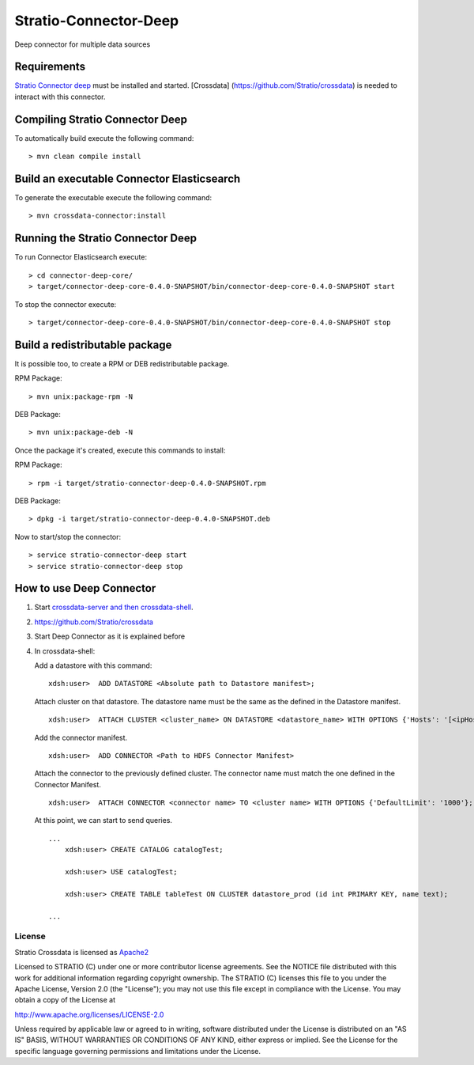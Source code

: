 Stratio-Connector-Deep
**********************

Deep connector for multiple data sources

Requirements
------------

`Stratio Connector
deep <https://github.com/Stratio/stratio-connector-deep>`__ must be
installed and started. [Crossdata]
(https://github.com/Stratio/crossdata) is needed to interact with this
connector.

Compiling Stratio Connector Deep
--------------------------------

To automatically build execute the following command:

::

       > mvn clean compile install

Build an executable Connector Elasticsearch
-------------------------------------------

To generate the executable execute the following command:

::

       > mvn crossdata-connector:install

Running the Stratio Connector Deep
-------------------------------------------

To run Connector Elasticsearch execute:

::

       > cd connector-deep-core/
       > target/connector-deep-core-0.4.0-SNAPSHOT/bin/connector-deep-core-0.4.0-SNAPSHOT start

To stop the connector execute:

::

       > target/connector-deep-core-0.4.0-SNAPSHOT/bin/connector-deep-core-0.4.0-SNAPSHOT stop

Build a redistributable package
-------------------------------
It is possible too, to create a RPM or DEB redistributable package.

RPM Package:

::

       > mvn unix:package-rpm -N

DEB Package:

::
   
       > mvn unix:package-deb -N

Once the package it's created, execute this commands to install:

RPM Package:

::   
    
       > rpm -i target/stratio-connector-deep-0.4.0-SNAPSHOT.rpm

DEB Package:

::   
    
       > dpkg -i target/stratio-connector-deep-0.4.0-SNAPSHOT.deb

Now to start/stop the connector:

::   
    
       > service stratio-connector-deep start
       > service stratio-connector-deep stop

How to use Deep Connector
-------------------------

1. Start `crossdata-server and then
   crossdata-shell <https://github.com/Stratio/crossdata>`__.
2. https://github.com/Stratio/crossdata
3. Start Deep Connector as it is explained before
4. In crossdata-shell:

   Add a datastore with this command:

   ::


     xdsh:user>  ADD DATASTORE <Absolute path to Datastore manifest>;

   Attach cluster on that datastore. The datastore name must be the same
   as the defined in the Datastore manifest.

   ::

     xdsh:user>  ATTACH CLUSTER <cluster_name> ON DATASTORE <datastore_name> WITH OPTIONS {'Hosts': '[<ipHost_1,      ipHost_2,...ipHost_n>]', 'Port': <hdfs_port> };

   Add the connector manifest.

   ::
  
     xdsh:user>  ADD CONNECTOR <Path to HDFS Connector Manifest>

   Attach the connector to the previously defined cluster. The connector
   name must match the one defined in the Connector Manifest.

   ::

      xdsh:user>  ATTACH CONNECTOR <connector name> TO <cluster name> WITH OPTIONS {'DefaultLimit': '1000'};


   At this point, we can start to send queries.

   ::

       ...
           xdsh:user> CREATE CATALOG catalogTest;

           xdsh:user> USE catalogTest;

           xdsh:user> CREATE TABLE tableTest ON CLUSTER datastore_prod (id int PRIMARY KEY, name text);

       ...

License
=======

Stratio Crossdata is licensed as
`Apache2 <http://www.apache.org/licenses/LICENSE-2.0.txt>`__

Licensed to STRATIO (C) under one or more contributor license
agreements. See the NOTICE file distributed with this work for
additional information regarding copyright ownership. The STRATIO (C)
licenses this file to you under the Apache License, Version 2.0 (the
"License"); you may not use this file except in compliance with the
License. You may obtain a copy of the License at

http://www.apache.org/licenses/LICENSE-2.0

Unless required by applicable law or agreed to in writing, software
distributed under the License is distributed on an "AS IS" BASIS,
WITHOUT WARRANTIES OR CONDITIONS OF ANY KIND, either express or implied.
See the License for the specific language governing permissions and
limitations under the License.

